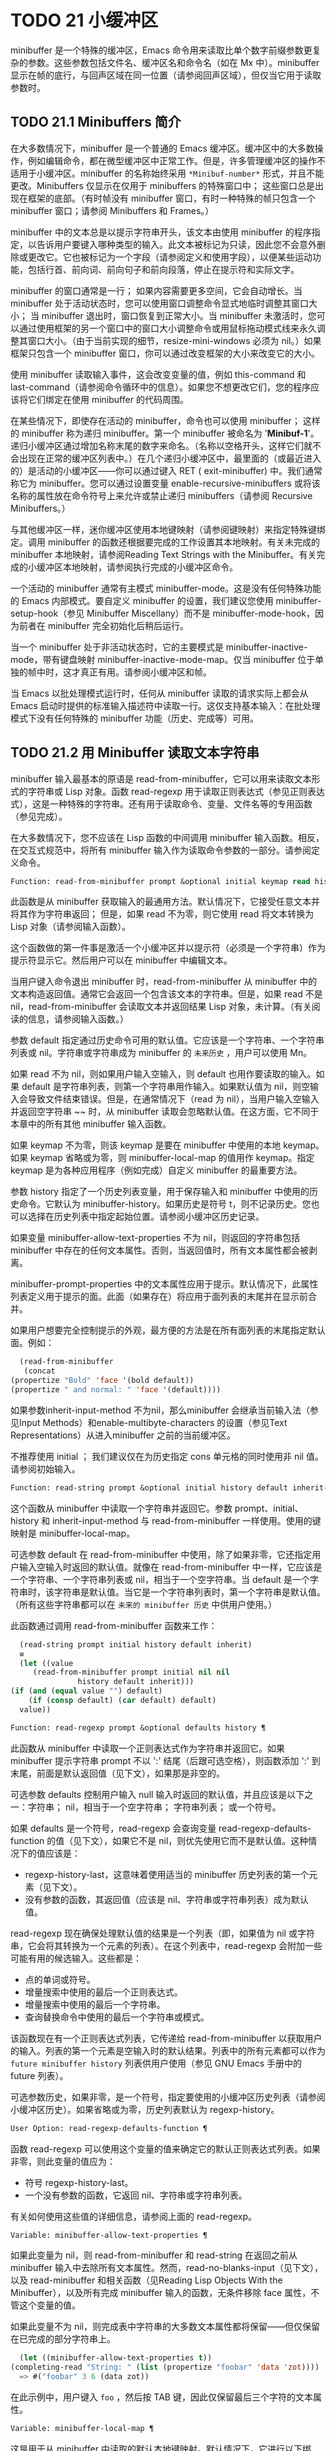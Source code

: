 * TODO 21 小缓冲区

minibuffer 是一个特殊的缓冲区，Emacs 命令用来读取比单个数字前缀参数更复杂的参数。这些参数包括文件名、缓冲区名和命令名（如在 Mx 中）。minibuffer 显示在帧的底行，与回声区域在同一位置（请参阅回声区域），但仅当它用于读取参数时。

** TODO 21.1 Minibuffers 简介

在大多数情况下，minibuffer 是一个普通的 Emacs 缓冲区。缓冲区中的大多数操作，例如编辑命令，都在微型缓冲区中正常工作。但是，许多管理缓冲区的操作不适用于小缓冲区。minibuffer 的名称始终采用 ~*Minibuf-number*~ 形式，并且不能更改。Minibuffers 仅显示在仅用于 minibuffers 的特殊窗口中；  这些窗口总是出现在框架的底部。（有时帧没有 minibuffer 窗口，有时一种特殊的帧只包含一个 minibuffer 窗口；请参阅 Minibuffers 和 Frames。）

minibuffer 中的文本总是以提示字符串开头，该文本由使用 minibuffer 的程序指定，以告诉用户要键入哪种类型的输入。此文本被标记为只读，因此您不会意外删除或更改它。它也被标记为一个字段（请参阅定义和使用字段），以便某些运动功能，包括行首、前向词、前向句子和前向段落，停止在提示符和实际文字。

minibuffer 的窗口通常是一行；  如果内容需要更多空间，它会自动增长。当 minibuffer 处于活动状态时，您可以使用窗口调整命令显式地临时调整其窗口大小；  当 minibuffer 退出时，窗口恢复到正常大小。当 minibuffer 未激活时，您可以通过使用框架的另一个窗口中的窗口大小调整命令或用鼠标拖动模式线来永久调整其窗口大小。（由于当前实现的细节，resize-mini-windows 必须为 nil。）如果框架只包含一个 minibuffer 窗口，你可以通过改变框架的大小来改变它的大小。

使用 minibuffer 读取输入事件，这会改变变量的值，例如 this-command 和 last-command（请参阅命令循环中的信息）。如果您不想更改它们，您的程序应该将它们绑定在使用 minibuffer 的代码周围。

在某些情况下，即使存在活动的 minibuffer，命令也可以使用 minibuffer；  这样的 minibuffer 称为递归 minibuffer。第一个 minibuffer 被命名为 '*Minibuf-1*'。递归小缓冲区通过增加名称末尾的数字来命名。（名称以空格开头，这样它们就不会出现在正常的缓冲区列表中。）在几个递归小缓冲区中，最里面的（或最近进入的）是活动的小缓冲区——你可以通过键入 RET ( exit-minibuffer) 中。我们通常称它为 minibuffer。您可以通过设置变量 enable-recursive-minibuffers 或将该名称的属性放在命令符号上来允许或禁止递归 minibuffers（请参阅 Recursive Minibuffers。）

与其他缓冲区一样，迷你缓冲区使用本地键映射（请参阅键映射）来指定特殊键绑定。调用 minibuffer 的函数还根据要完成的工作设置其本地映射。有关未完成的 minibuffer 本地映射，请参阅Reading Text Strings with the Minibuffer。有关完成的小缓冲区本地映射，请参阅执行完成的小缓冲区命令。

一个活动的 minibuffer 通常有主模式 minibuffer-mode。这是没有任何特殊功能的 Emacs 内部模式。要自定义 minibuffer 的设置，我们建议您使用 minibuffer-setup-hook（参见 Minibuffer Miscellany）而不是 minibuffer-mode-hook，因为前者在 minibuffer 完全初始化后稍后运行。

当一个 minibuffer 处于非活动状态时，它的主要模式是 minibuffer-inactive-mode，带有键盘映射 minibuffer-inactive-mode-map。仅当 minibuffer 位于单独的帧中时，这才真正有用。请参阅小缓冲区和帧。

当 Emacs 以批处理模式运行时，任何从 minibuffer 读取的请求实际上都会从 Emacs 启动时提供的标准输入描述符中读取一行。这仅支持基本输入：在批处理模式下没有任何特殊的 minibuffer 功能（历史、完成等）可用。

** TODO 21.2 用 Minibuffer 读取文本字符串

minibuffer 输入最基本的原语是 read-from-minibuffer，它可以用来读取文本形式的字符串或 Lisp 对象。函数 read-regexp 用于读取正则表达式（参见正则表达式），这是一种特殊的字符串。还有用于读取命令、变量、文件名等的专用函数（参见完成）。

在大多数情况下，您不应该在 Lisp 函数的中间调用 minibuffer 输入函数。相反，在交互式规范中，将所有 minibuffer 输入作为读取命令参数的一部分。请参阅定义命令。

#+begin_src emacs-lisp
  Function: read-from-minibuffer prompt &optional initial keymap read history default inherit-input-method ¶
#+end_src

    此函数是从 minibuffer 获取输入的最通用方法。默认情况下，它接受任意文本并将其作为字符串返回；  但是，如果 read 不为零，则它使用 read 将文本转换为 Lisp 对象（请参阅输入函数）。

    这个函数做的第一件事是激活一个小缓冲区并以提示符（必须是一个字符串）作为提示符显示它。然后用户可以在 minibuffer 中编辑文本。

    当用户键入命令退出 minibuffer 时，read-from-minibuffer 从 minibuffer 中的文本构造返回值。通常它会返回一个包含该文本的字符串。但是，如果 read 不是 nil，read-from-minibuffer 会读取文本并返回结果 Lisp 对象，未计算。（有关阅读的信息，请参阅输入函数。）

    参数 default 指定通过历史命令可用的默认值。它应该是一个字符串、一个字符串列表或 nil。字符串或字符串成为 minibuffer 的 ~未来历史~ ，用户可以使用 Mn。

    如果 read 不为 nil，则如果用户输入空输入，则 default 也用作要读取的输入。如果 default 是字符串列表，则第一个字符串用作输入。如果默认值为 nil，则空输入会导致文件结束错误。但是，在通常情况下（read 为 nil），当用户输入空输入并返回空字符串 ~~ 时，从 minibuffer 读取会忽略默认值。在这方面，它不同于本章中的所有其他 minibuffer 输入函数。

    如果 keymap 不为零，则该 keymap 是要在 minibuffer 中使用的本地 keymap。如果 keymap 省略或为零，则 minibuffer-local-map 的值用作 keymap。指定 keymap 是为各种应用程序（例如完成）自定义 minibuffer 的最重要方法。

    参数 history 指定了一个历史列表变量，用于保存输入和 minibuffer 中使用的历史命令。它默认为 minibuffer-history。如果历史是符号 t，则不记录历史。您也可以选择在历史列表中指定起始位置。请参阅小缓冲区历史记录。

    如果变量 minibuffer-allow-text-properties 不为 nil，则返回的字符串包括 minibuffer 中存在的任何文本属性。否则，当返回值时，所有文本属性都会被剥离。

    minibuffer-prompt-properties 中的文本属性应用于提示。默认情况下，此属性列表定义用于提示的面。此面（如果存在）将应用于面列表的末尾并在显示前合并。

    如果用户想要完全控制提示的外观，最方便的方法是在所有面列表的末尾指定默认面。例如：

    #+begin_src emacs-lisp
      (read-from-minibuffer
       (concat
	(propertize "Bold" 'face '(bold default))
	(propertize " and normal: " 'face '(default))))
    #+end_src

    如果参数inherit-input-method 不为nil，那么minibuffer 会继承当前输入法（参见Input Methods）和enable-multibyte-characters 的设置（参见Text Representations）从进入minibuffer 之前的当前缓冲区。

    不推荐使用 initial ；  我们建议仅在为历史指定 cons 单元格的同时使用非 nil 值。请参阅初始输入。

#+begin_src emacs-lisp
  Function: read-string prompt &optional initial history default inherit-input-method ¶
#+end_src

    这个函数从 minibuffer 中读取一个字符串并返回它。参数 prompt、initial、history 和 inherit-input-method 与 read-from-minibuffer 一样使用。使用的键映射是 minibuffer-local-map。

    可选参数 default 在 read-from-minibuffer 中使用，除了如果非零，它还指定用户输入空输入时返回的默认值。就像在 read-from-minibuffer 中一样，它应该是一个字符串、一个字符串列表或 nil，相当于一个空字符串。当 default 是一个字符串时，该字符串是默认值。当它是一个字符串列表时，第一个字符串是默认值。（所有这些字符串都可以在 ~未来的 minibuffer 历史~ 中供用户使用。）

    此函数通过调用 read-from-minibuffer 函数来工作：
    #+begin_src emacs-lisp
      (read-string prompt initial history default inherit)
      ≡
      (let ((value
	     (read-from-minibuffer prompt initial nil nil
				   history default inherit)))
	(if (and (equal value "") default)
	    (if (consp default) (car default) default)
	  value))
    #+end_src

#+begin_src emacs-lisp
  Function: read-regexp prompt &optional defaults history ¶
#+end_src

    此函数从 minibuffer 中读取一个正则表达式作为字符串并返回它。如果 minibuffer 提示字符串 prompt 不以 ':' 结尾（后跟可选空格），则函数添加 ':' 到末尾，前面是默认返回值（见下文），如果那是非空的。

    可选参数 defaults 控制用户输入 null 输入时返回的默认值，并且应该是以下之一：字符串；  nil，相当于一个空字符串；  字符串列表；  或一个符号。

    如果 defaults 是一个符号，read-regexp 会查询变量 read-regexp-defaults-function 的值（见下文），如果它不是 nil，则优先使用它而不是默认值。这种情况下的值应该是：

	 - regexp-history-last，这意味着使用适当的 minibuffer 历史列表的第一个元素（见下文）。
	 - 没有参数的函数，其返回值（应该是 nil、字符串或字符串列表）成为默认值。

    read-regexp 现在确保处理默认值的结果是一个列表（即，如果值为 nil 或字符串，它会将其转换为一个元素的列表）。在这个列表中，read-regexp 会附加一些可能有用的候选输入。这些都是：

	 - 点的单词或符号。
	 - 增量搜索中使用的最后一个正则表达式。
	 - 增量搜索中使用的最后一个字符串。
	 - 查询替换命令中使用的最后一个字符串或模式。

    该函数现在有一个正则表达式列表，它传递给 read-from-minibuffer 以获取用户的输入。列表的第一个元素是空输入时的默认结果。列表中的所有元素都可以作为 ~future minibuffer history~ 列表供用户使用（参见 GNU Emacs 手册中的 future 列表）。

    可选参数历史，如果非零，是一个符号，指定要使用的小缓冲区历史列表（请参阅小缓冲区历史）。如果省略或为零，历史列表默认为 regexp-history。

#+begin_src emacs-lisp
  User Option: read-regexp-defaults-function ¶
#+end_src

    函数 read-regexp 可以使用这个变量的值来确定它的默认正则表达式列表。如果非零，则此变量的值应为：

	 - 符号 regexp-history-last。
	 - 一个没有参数的函数，它返回 nil、字符串或字符串列表。

    有关如何使用这些值的详细信息，请参阅上面的 read-regexp。

#+begin_src emacs-lisp
  Variable: minibuffer-allow-text-properties ¶
#+end_src

    如果此变量为 nil，则 read-from-minibuffer 和 read-string 在返回之前从 minibuffer 输入中去除所有文本属性。然而，read-no-blanks-input（见下文），以及 read-minibuffer 和相关函数（见Reading Lisp Objects With the Minibuffer），以及所有完成 minibuffer 输入的函数，无条件移除 face 属性，不管这个变量的值。

    如果此变量不为 nil，则完成表中字符串的大多数文本属性都将保留——但仅保留在已完成的部分字符串上。
    #+begin_src emacs-lisp
      (let ((minibuffer-allow-text-properties t))
	(completing-read "String: " (list (propertize "foobar" 'data 'zot))))
      => #("foobar" 3 6 (data zot))
    #+end_src


    在此示例中，用户键入 ~foo~ ，然后按 TAB 键，因此仅保留最后三个字符的文本属性。

#+begin_src emacs-lisp
  Variable: minibuffer-local-map ¶
#+end_src

    这是用于从 minibuffer 中读取的默认本地键映射。默认情况下，它进行以下绑定：

    Cj

	 退出小缓冲区
    RET

	 退出小缓冲区
    M-<

	 minibuffer-beginning-of-buffer
    CG

	 中止递归编辑
    锰
    向下

	 下一个历史元素
    国会议员
    向上

	 以前的历史元素
    小姐

	 下一个匹配历史元素
    先生

	 先前匹配的历史元素

#+begin_src emacs-lisp
  Function: read-no-blanks-input prompt &optional initial inherit-input-method ¶
#+end_src

    此函数从 minibuffer 中读取字符串，但不允许空白字符作为输入的一部分：相反，这些字符会终止输入。参数prompt、initial 和inherit-input-method 用于read-from-minibuffer。

    这是 read-from-minibuffer 函数的简化接口，并将 minibuffer-local-ns-map 键映射的值作为该函数的键映射参数传递。由于 keymap minibuffer-local-ns-map 不会重新绑定 Cq，因此可以通过引用将空格放入字符串中。

    无论 minibuffer-allow-text-properties 的值如何，此函数都会丢弃文本属性。

    #+begin_src emacs-lisp
      (read-no-blanks-input prompt initial)
      ≡
      (let (minibuffer-allow-text-properties)
	(read-from-minibuffer prompt initial minibuffer-local-ns-map))
    #+end_src

#+begin_src emacs-lisp
  Variable: minibuffer-local-ns-map ¶
#+end_src

    这个内置变量是在函数 read-no-blanks-input 中用作 minibuffer 本地键映射的键映射。默认情况下，除了 minibuffer-local-map 之外，它还会进行以下绑定：

#+begin_src emacs-lisp
  SPC ¶
#+end_src

	 退出小缓冲区
#+begin_src emacs-lisp
  TAB ¶
#+end_src

	 退出小缓冲区
#+begin_src emacs-lisp
  ? ¶
#+end_src

	 自插入退出

#+begin_src emacs-lisp
  Function: format-prompt prompt default &rest format-args ¶
#+end_src

    根据 minibuffer-default-prompt-format 变量使用默认值 default 格式化提示。

    minibuffer-default-prompt-format 是一个格式字符串（默认为 '" (default %s)"' ，它表示提示中的 ~默认~ 位如 '"Local filename (default somefile): "' 将如何被格式化。

    为了允许用户自定义其显示方式，提示用户输入值（并具有默认值）的代码应类似于以下代码片段：

    #+begin_src emacs-lisp
      (read-file-name
       (format-prompt "Local filename" file)
       nil file)
    #+end_src

    如果 format-args 为 nil，则将 prompt 用作文字字符串。如果 format-args 不为零，则将 prompt 用作格式控制字符串，并将 prompt 和 format-args 传递给 format（请参阅格式化字符串）。

    minibuffer-default-prompt-format 可以是 '""'，在这种情况下不显示默认值。

    如果 default 为 nil，则没有默认值，因此结果值中不包含 ~默认值~ 字符串。如果 default 是非 nil 列表，则在提示中使用列表的第一个元素。

#+begin_src emacs-lisp
  Variable: read-minibuffer-restore-windows ¶
#+end_src

    如果此选项为非 nil（默认值），则从 minibuffer 获取输入将在退出时恢复输入 minibuffer 的帧的窗口配置，如果不同，则恢复拥有 minibuffer 窗口的帧。这意味着，例如，如果用户在同一帧上从 minibuffer 获取输入时拆分窗口，则在退出 minibuffer 时该拆分将被撤消。

    如果此选项为零，则不进行此类恢复。因此，上面提到的窗口拆分将在退出 minibuffer 后持续存在。

** TODO 21.3 用 Minibuffer 读取 Lisp 对象

本节介绍使用 minibuffer 读取 Lisp 对象的函数。

#+begin_src emacs-lisp
  Function: read-minibuffer prompt &optional initial ¶
#+end_src

    这个函数使用 minibuffer 读取一个 Lisp 对象，并返回它而不评估它。参数 prompt 和 initial 与 read-from-minibuffer 一样使用。

    这是 read-from-minibuffer 函数的简化接口：

    #+begin_src emacs-lisp
(read-minibuffer prompt initial)
≡
(let (minibuffer-allow-text-properties)
  (read-from-minibuffer prompt initial nil t))
    #+end_src

    这是一个示例，其中我们提供字符串 ~(testing)~ 作为初始输入：
    #+begin_src emacs-lisp


      (read-minibuffer
       "Enter an expression: " (format "%s" '(testing)))

      ;; Here is how the minibuffer is displayed:


      ---------- Buffer: Minibuffer ----------
      Enter an expression: (testing)∗
      ---------- Buffer: Minibuffer ----------
    #+end_src


    用户可以立即键入 RET 以使用初始输入作为默认值，或者可以编辑输入。

#+begin_src emacs-lisp
  Function: eval-minibuffer prompt &optional initial ¶
#+end_src

    这个函数使用 minibuffer 读取一个 Lisp 表达式，计算它，然后返回结果。参数 prompt 和 initial 与 read-from-minibuffer 一样使用。

    这个函数只计算调用 read-minibuffer 的结果：
    #+begin_src emacs-lisp
      (eval-minibuffer prompt initial)
      ≡
      (eval (read-minibuffer prompt initial))
    #+end_src

#+begin_src emacs-lisp
  Function: edit-and-eval-command prompt form ¶
#+end_src

    这个函数读取 minibuffer 中的 Lisp 表达式，计算它，然后返回结果。该命令和 eval-minibuffer 的区别在于，这里的初始形式不是可选的，它被视为要转换为打印表示的 Lisp 对象，而不是文本字符串。它使用 prin1 打印，因此如果是字符串，则双引号字符 ('"') 会出现在初始文本中。请参阅输出函数。

    在以下示例中，我们为用户提供了一个初始文本已经是有效形式的表达式：
    #+begin_src emacs-lisp
      (edit-and-eval-command "Please edit: " '(forward-word 1))

      ;; After evaluation of the preceding expression,
      ;;   the following appears in the minibuffer:


      ---------- Buffer: Minibuffer ----------
      Please edit: (forward-word 1)∗
      ---------- Buffer: Minibuffer ----------
    #+end_src
    立即键入 RET 将退出 minibuffer 并评估表达式，从而向前移动一个单词。

** TODO 21.4 小缓冲区历史

minibuffer 历史列表记录以前的 minibuffer 输入，以便用户可以方便地重用它们。它是一个变量，其值是字符串列表（以前的输入），最近的在前。

有许多单独的 minibuffer 历史列表，用于不同类型的输入。为每次使用 minibuffer 指定正确的历史列表是 Lisp 程序员的工作。

您可以使用可选的 history 参数指定一个 minibuffer 历史列表来读取 minibuffer 或完成读取。以下是它的可能值：

#+begin_src emacs-lisp
  variable
#+end_src

    使用变量（符号）作为历史列表。
#+begin_src emacs-lisp
  (variable . startpos)
#+end_src

    使用变量（符号）作为历史列表，并假设初始历史位置为 startpos（非负整数）。

    为 startpos 指定 0 等同于仅指定符号变量。previous-history-element 将显示 minibuffer 中历史列表的最新元素。如果你指定一个正的 startpos，minibuffer 历史函数的行为就好像 (elt variable (1- startpos)) 是当前显示在 minibuffer 中的历史元素。

    为了保持一致性，您还应该使用 minibuffer 输入函数的初始参数将历史元素指定为初始 minibuffer 内容（请参阅初始输入）。

如果您不指定历史，则使用默认历史列表 minibuffer-history。有关其他标准历史列表，请参见下文。您还可以创建自己的历史列表变量；  只需在第一次使用之前将其初始化为零。如果变量是本地缓冲区，那么每个缓冲区都有自己的输入历史列表。

read-from-minibuffer 和 complete-read 都会自动将新元素添加到历史列表中，并提供命令以允许用户重用列表中的项目。程序使用历史列表唯一需要做的就是初始化它，并在需要时将其名称传递给输入函数。但是当 minibuffer 输入函数不使用它时，手动修改列表是安全的。

如果列表太长，将新元素添加到历史列表的 Emacs 函数也可以删除旧元素。变量 history-length 指定大多数历史列表的最大长度。要为特定历史列表指定不同的最大长度，请将长度放在历史列表符号的 history-length 属性中。变量 history-delete-duplicates 指定是否删除历史记录中的重复项。

#+begin_src emacs-lisp
  Function: add-to-history history-var newelt &optional maxelt keep-all ¶
#+end_src

    该函数将一个新元素 newelt（如果它不是空字符串）添加到存储在变量 history-var 中的历史列表中，并返回更新后的历史列表。它将列表长度限制为 maxelt（如果非零）或历史长度（如下所述）的值。maxelt 的可能值与 history-length 的值具有相同的含义。history-var 不能引用词法变量。

    通常，如果 history-delete-duplicates 不为零，则 add-to-history 会从历史列表中删除重复的成员。但是，如果 keep-all 不为零，则表示不删除重复项，并且即使 newelt 为空，也要将其添加到列表中。

#+begin_src emacs-lisp
  Variable: history-add-new-input ¶
#+end_src

    如果此变量的值为 nil，则从 minibuffer 读取的标准函数不会将新元素添加到历史列表中。这让 Lisp 程序可以使用 add-to-history 显式地管理输入历史。默认值为 t。

#+begin_src emacs-lisp
  User Option: history-length ¶
#+end_src

    此变量的值指定所有未指定其最大长度的历史列表的最大长度。如果值为 t，则表示没有最大值（不要删除旧元素）。如果历史列表变量的交易品种具有非零历史长度属性，它将覆盖该特定历史列表的变量。

#+begin_src emacs-lisp
  User Option: history-delete-duplicates ¶
#+end_src

    如果这个变量的值为 t，这意味着当添加一个新的历史元素时，所有以前的相同元素都被删除。

以下是一些标准的 minibuffer 历史列表变量：

#+begin_src emacs-lisp
  Variable: minibuffer-history ¶
#+end_src

    minibuffer 历史输入的默认历史列表。

#+begin_src emacs-lisp
  Variable: query-replace-history ¶
#+end_src

    查询替换参数的历史列表（以及其他命令的类似参数）。

#+begin_src emacs-lisp
  Variable: file-name-history ¶
#+end_src

    文件名参数的历史列表。

#+begin_src emacs-lisp
  Variable: buffer-name-history ¶
#+end_src

    缓冲区名称参数的历史列表。

#+begin_src emacs-lisp
  Variable: regexp-history ¶
#+end_src

    正则表达式参数的历史列表。

#+begin_src emacs-lisp
  Variable: extended-command-history ¶
#+end_src

    作为扩展命令名称的参数的历史列表。

#+begin_src emacs-lisp
  Variable: shell-command-history ¶
#+end_src

    作为 shell 命令的参数的历史列表。

#+begin_src emacs-lisp
  Variable: read-expression-history ¶
#+end_src

    作为要评估的 Lisp 表达式的参数的历史列表。

#+begin_src emacs-lisp
  Variable: face-name-history ¶
#+end_src

    作为面孔的参数的历史列表。

#+begin_src emacs-lisp
  Variable: custom-variable-history ¶
#+end_src

    由 read-variable 读取的变量名参数的历史列表。

#+begin_src emacs-lisp
  Variable: read-number-history ¶
#+end_src

    由 read-number 读取的数字的历史列表。

#+begin_src emacs-lisp
  Variable: goto-line-history ¶
#+end_src

    goto-line 参数的历史列表。通过自定义用户选项 goto-line-history-local，可以使该变量在每个缓冲区中成为本地变量。

** TODO 21.5 初始输入

用于 minibuffer 输入的几个函数有一个称为 initial 的参数。这是一个主要被弃用的功能，用于指定 minibuffer 应该以某些文本开始，而不是像往常一样为空。

如果 initial 是一个字符串，当用户开始编辑文本时，minibuffer 开始包含字符串的文本，点在末尾。如果用户简单地键入 RET 以退出 minibuffer，它将使用初始输入字符串来确定要返回的值。

我们不鼓励对初始值使用非零值，因为初始输入是一个侵入式接口。历史列表和默认值提供了一种更方便的方法来为用户提供有用的默认输入。

只有一种情况您应该为初始参数指定一个字符串。这是当您为历史参数指定一个 cons 单元格时。请参阅小缓冲区历史记录。

initial 也可以是形式的 cons 单元格（字符串 . 位置）。这意味着在 minibuffer 中插入字符串，但将点放在字符串文本中的位置。

作为一个历史偶然，不同职能部门的立场不一致。在完成读取中，位置的值被解释为原点零；  也就是说，值 0 表示字符串的开头，1 表示在第一个字符之后，等等。在 read-minibuffer 和其他支持此参数的非完成 minibuffer 输入函数中，1 表示字符串的开头， 2 表示在第一个字符之后，依此类推。

不推荐使用 cons 单元格作为初始参数的值。

** TODO 21.6 完成

补全是一项功能，它从名称的缩写开始填充名称的其余部分。完成通过将用户的输入与有效名称列表进行比较，并确定有多少名称是由用户键入的内容唯一确定的。例如，当你输入 Cx b (switch-to-buffer)，然后输入你想切换到的缓冲区名称的前几个字母，然后输入 TAB (minibuffer-complete)，Emacs 将名称扩展为尽其所能。

标准 Emacs 命令提供符号、文件、缓冲区和进程名称的补全；  使用本节中的函数，您可以实现其他类型名称的补全。

try-completion 函数是完成的基本原语：它返回给定初始字符串的最长确定完成，以及要匹配的给定字符串集。

完成读取功能为完成提供了更高级别的接口。对完成读取的调用指定如何确定有效名称列表。然后该函数使用本地键映射激活迷你缓冲区，该映射将一些键绑定到对完成有用的命令。其他函数提供了方便的简单接口，用于通过完成读取某些类型的名称。


*** TODO 21.6.1 基本完成函数

以下完成函数本身与 minibuffers 无关。我们在这里对其进行描述是为了使它们接近使用 minibuffer 的更高级别的完成功能。

#+begin_src emacs-lisp
  Function: try-completion string collection &optional predicate ¶
#+end_src

    此函数返回集合中所有可能的字符串完成的最长公共子字符串。

    集合称为完成表。它的值必须是字符串列表或 cons 单元格、obarray、哈希表或完成函数。

    try-completion 将 string 与完成表指定的每个允许完成进行比较。如果没有允许的完成匹配，则返回 nil。如果只有一个匹配完成，并且匹配是精确的，则返回 t。否则，它返回所有可能匹配完成共有的最长初始序列。

    如果 collection 是一个列表，则允许的补全由列表的元素指定，每个元素都应该是一个字符串，或者一个其 CAR 是字符串或符号的 cons 单元格（使用符号将符号转换为字符串-姓名）。如果列表包含任何其他类型的元素，则这些元素将被忽略。

    如果collection 是一个obarray（参见Creating and Interning Symbols），obarray 中所有符号的名称形成了一组允许的补全。

    如果集合是一个哈希表，那么作为字符串或符号的键是可能的补全。其他键被忽略。

    您还可以将函数用作集合。然后该函数单独负责执行完成；  尝试完成返回此函数返回的任何内容。该函数使用三个参数调用：字符串、谓词和 nil（第三个参数是为了使同一个函数可以在所有完成中使用，并在任何一种情况下都执行适当的操作）。请参阅程序完成。

    如果参数谓词非零，那么它必须是一个参数的函数，除非集合是一个哈希表，在这种情况下它应该是两个参数的函数。它用于测试每个可能的匹配，并且仅当谓词返回非零时才接受匹配。为 predicate 提供的参数是来自 alist 的字符串或 cons 单元格（其 CAR 是字符串），或者来自 obarray 的符号（不是符号名称）。如果 collection 是一个哈希表，则使用两个参数调用谓词，即字符串键和关联值。

    此外，为了被接受，补全还必须匹配completion-regexp-list 中的所有正则表达式。（除非 collection 是一个函数，在这种情况下，该函数必须自己处理 completion-regexp-list。）

    在下面的第一个示例中，字符串 'foo' 与三个 alist CAR 匹配。所有的匹配都以字符 'fooba' 开头，所以这就是结果。在第二个例子中，只有一个可能的匹配，而且是精确的，所以返回值为 t。
    #+begin_src emacs-lisp
      (try-completion
       "foo"
       '(("foobar1" 1) ("barfoo" 2) ("foobaz" 3) ("foobar2" 4)))
	   ⇒ "fooba"


      (try-completion "foo" '(("barfoo" 2) ("foo" 3)))
	   ⇒ t
    #+end_src

    在以下示例中，许多符号以字符 ~forw~ 开头，并且所有符号都以单词 ~forward~ 开头。在大多数符号中，这后面都带有一个 ~-~ ，但不是全部，所以最多只能完成 ~前进~ 。

    #+begin_src emacs-lisp
      (try-completion "forw" obarray)
	   ⇒ "forward"
    #+end_src


    最后，在以下示例中，三个可能的匹配项中只有两个通过了谓词测试（字符串 'foobaz' 太短）。两者都以字符串 'foobar' 开头。
    #+begin_src emacs-lisp
      (defun test (s)
	(> (length (car s)) 6))
	   ⇒ test

      (try-completion
       "foo"
       '(("foobar1" 1) ("barfoo" 2) ("foobaz" 3) ("foobar2" 4))
       'test)
	   ⇒ "foobar"
    #+end_src

#+begin_src emacs-lisp
  Function: all-completions string collection &optional predicate ¶
#+end_src

    此函数返回字符串的所有可能完成的列表。此函数的参数与 try-completion 的参数相同，它使用 completion-regexp-list 的方式与 try-completion 相同。

    如果collection是一个函数，它会用三个参数调用：字符串、谓词和t；  然后所有完成返回函数返回的任何内容。请参阅程序完成。

    这是一个示例，使用示例中显示的函数 test 进行尝试完成：
    #+begin_src emacs-lisp
      (defun test (s)
	(> (length (car s)) 6))
	   ⇒ test


      (all-completions
       "foo"
       '(("foobar1" 1) ("barfoo" 2) ("foobaz" 3) ("foobar2" 4))
       'test)
	   ⇒ ("foobar1" "foobar2")
    #+end_src

#+begin_src emacs-lisp
  Function: test-completion string collection &optional predicate ¶
#+end_src

    如果 string 是由集合和谓词指定的有效完成替代项，则此函数返回非 nil。参数与 try-completion 中的参数相同。例如，如果集合是一个字符串列表，那么如果字符串出现在列表中并且满足谓词，则为真。

    此函数以与 try-completion 相同的方式使用 completion-regexp-list。

    如果谓词是非零并且如果集合包含多个彼此相等的字符串，由比较字符串根据完成忽略大小写确定，那么谓词应该接受全部或不接受。否则，测试完成的返回值本质上是不可预测的。

    如果 collection 是一个函数，则使用三个参数调用它，即字符串、谓词和 lambda 值；  无论它返回什么，测试完成都会依次返回。

#+begin_src emacs-lisp
  Function: completion-boundaries string collection predicate suffix ¶
#+end_src

    此函数返回集合将操作的字段的边界，假设字符串保存点之前的文本，后缀保存点之后的文本。

    通常完成对整个字符串进行操作，因此对于所有普通集合，这将始终返回 (0 . (length suffix))。但更复杂的完成，例如文件完成，一次完成一个字段。例如， ~/usr/sh~ 的完成将包括 ~/usr/share/~ 但不包括 ~/usr/share/doc~ ，即使 ~/usr/share/doc~ 存在。此外， ~/usr/sh~ 上的所有完成将不包括 ~/usr/share/~ ，而只包括 ~share/~ 。因此，如果字符串是 ~/usr/sh~ 且后缀是 ~e/doc~ ，完成边界将返回 (5 . 1)，这告诉我们该集合将仅返回与 ~/usr/~ 之后的区域相关的完成信息" 和 "/doc" 之前。尝试完成不受非平凡边界的影响；  例如， ~/usr/sh~ 上的尝试完成可能仍会返回 ~/usr/share/~ ，而不是 ~share/~ 。

如果您将完成列表存储在变量中，您应该通过给它一个非零风险局部变量属性来将该变量标记为有风险的。请参阅文件局部变量。

#+begin_src emacs-lisp
  Variable: completion-ignore-case ¶
#+end_src

    如果此变量的值不为 nil，则认为 case 在完成中不重要。在 read-file-name 中，此变量被 read-file-name-completion-ignore-case 覆盖（请参阅读取文件名）；  在 read-buffer 中，它被 read-buffer-completion-ignore-case 覆盖（请参阅高级完成函数）。

#+begin_src emacs-lisp
  Variable: completion-regexp-list ¶
#+end_src

    这是一个正则表达式列表。补全函数仅在匹配此列表中的所有正则表达式时才考虑可接受的补全，并且 case-fold-search（请参阅搜索和案例）绑定到 completion-ignore-case 的值。

#+begin_src emacs-lisp
  Macro: lazy-completion-table var fun ¶
#+end_src

    此宏提供了一种将变量 var 初始化为以惰性方式完成的集合的方法，在第一次需要它们之前不计算其实际内容。您可以使用此宏生成一个值，并将其存储在 var 中。正确值的实际计算是在您第一次使用 var 完成时完成的。这是通过不带参数调用 fun 来完成的。fun 返回的值成为 var 的永久值。

    这是一个例子：
    #+begin_src emacs-lisp
      (defvar foo (lazy-completion-table foo make-my-alist))
    #+end_src
有几个函数采用现有的完成表并返回修改后的版本。完成表大小写折叠返回一个不区分大小写的表。completion-table-in-turn 和 completion-table-merge 以不同的方式组合多个输入表。完成表颠覆改变表以使用不同的初始前缀。completion-table-with-quoting 返回一个适合对引用文本进行操作的表。completion-table-with-predicate 过滤带有谓词函数的表。completion-table-with-terminator 添加一个终止字符串。

*** TODO 21.6.2 完成和小缓冲区

本节描述了从 minibuffer 中读取并完成的基本接口。

#+begin_src emacs-lisp
  Function: completing-read prompt collection &optional predicate require-match initial history default inherit-input-method ¶
#+end_src

    此函数读取 minibuffer 中的字符串，通过提供完成来帮助用户。它使用提示符激活 minibuffer，提示符必须是一个字符串。

    实际完成是通过将完成表集合和完成谓词谓词传递给函数 try-completion 来完成的（请参阅基本完成函数）。这发生在用于完成的本地键盘映射中绑定的某些命令中。其中一些命令也称为测试完成。因此，如果谓词非零，它应该与集合和完成忽略情况兼容。请参阅测试完成的定义。

    有关收集是函数时的详细要求，请参阅程序化完成。

    可选参数 require-match 的值决定了用户如何退出 minibuffer：

	 如果为 nil，则无论 minibuffer 中的输入如何，通常的 minibuffer exit 命令都会起作用。
	 如果 t，通常的 minibuffer 退出命令将不会退出，除非输入完成到集合元素。
	 如果确认，用户可以使用任何输入退出，但如果输入不是集合元素，则要求确认。
	 如果confirm-after-completion，用户可以使用任何输入退出，但如果前面的命令是完成命令（即minibuffer-confirm-exit-commands中的命令之一）并且结果输入不是，则要求确认收藏的一个元素。请参阅完成完成的 Minibuffer 命令。
	 require-match 的任何其他值的行为都类似于 t，除了 exit 命令在执行完成时不会退出。

    但是，无论 require-match 的值如何，始终允许空输入；  在这种情况下，如果它是一个列表，则完成读取返回默认的第一个元素；  ""，如果默认为 nil；  或默认。用户也可以通过历史命令使用默认的一个或多个字符串。

    如果 require-match 为 nil，则函数 completed-read 使用 minibuffer-local-completion-map 作为键映射，如果 require-match 为非 nil，则使用 minibuffer-local-must-match-map。请参阅完成完成的 Minibuffer 命令。

    参数 history 指定用于保存输入和 minibuffer 历史命令的历史列表变量。它默认为 minibuffer-history。如果历史是符号 t，则不记录历史。请参阅小缓冲区历史记录。

    参数 initial 大多已被弃用；  我们建议仅在为历史指定 cons 单元格的同时使用非 nil 值。请参阅初始输入。对于默认输入，请改用默认值。

    如果参数inherit-input-method 不为nil，那么minibuffer 会继承当前输入法（参见Input Methods）和enable-multibyte-characters 的设置（参见Text Representations）从进入minibuffer 之前的当前缓冲区。

    如果变量completion-ignore-case 不为nil，则在将输入与可能的匹配项进行比较时，完成会忽略大小写。请参阅基本完成功能。在这种操作模式下，谓词也必须忽略大小写，否则你会得到令人惊讶的结果。

    以下是使用完成读取的示例：

    #+begin_src emacs-lisp


      (completing-read
       "Complete a foo: "
       '(("foobar1" 1) ("barfoo" 2) ("foobaz" 3) ("foobar2" 4))
       nil t "fo")


      ;; After evaluation of the preceding expression,
      ;;   the following appears in the minibuffer:

      ---------- Buffer: Minibuffer ----------
      Complete a foo: fo∗
      ---------- Buffer: Minibuffer ----------
    #+end_src

    如果用户随后键入 DEL DEL b RET，则完成读取返回 barfoo。

    完成读取函数绑定变量以将信息传递给实际完成的命令。它们在下一节中描述。

#+begin_src emacs-lisp
  Variable: completing-read-function ¶
#+end_src

    这个变量的值必须是一个函数，通过完成读取调用它来实际完成它的工作。它应该接受与完成读取相同的参数。这可以绑定到不同的函数以完全覆盖完成读取的正常行为。

*** TODO 21.6.3 完成完成的 Minibuffer 命令

本节描述了在 minibuffer 中用于完成的键盘映射、命令和用户选项。

#+begin_src emacs-lisp
  Variable: minibuffer-completion-table ¶
#+end_src

    此变量的值是用于在 minibuffer 中完成的完成表（参见基本完成函数）。这是包含完成读取传递给尝试完成的缓冲区局部变量。它由 minibuffer 完成命令使用，例如 minibuffer-complete。

#+begin_src emacs-lisp
  Variable: minibuffer-completion-predicate ¶
#+end_src

    该变量的值是完成读取传递给尝试完成的谓词。该变量也被其他 minibuffer 完成函数使用。

#+begin_src emacs-lisp
  Variable: minibuffer-completion-confirm ¶
#+end_src

    这个变量决定了 Emacs 在退出 minibuffer 之前是否要求确认；  complete-read 设置此变量，函数 minibuffer-complete-and-exit 在退出前检查该值。如果值为 nil，则不需要确认。如果值为confirm，用户可能会退出一个不是有效的完成替代的输入，但Emacs 要求确认。如果值为confirm-after-completion，则用户可能会以不是有效的完成替代的输入退出，但如果用户在minibuffer-confirm-exit-中的任何完成命令之后立即提交输入，Emacs 会要求确认命令。

#+begin_src emacs-lisp
  Variable: minibuffer-confirm-exit-commands ¶
#+end_src

    如果完成读取的要求匹配参数是完成后确认，则此变量包含导致 Emacs 在退出迷你缓冲区之前要求确认的命令列表。如果用户在调用此列表中的任何命令后立即尝试退出 minibuffer，则请求确认。

#+begin_src emacs-lisp
  Command: minibuffer-complete-word ¶
#+end_src

    这个函数最多用一个单词来完成 minibuffer 的内容。即使 minibuffer 内容只有一个补全， minibuffer-complete-word 也不会在第一个不是单词组成的字符之外添加任何字符。请参阅语法表。

#+begin_src emacs-lisp
  Command: minibuffer-complete ¶
#+end_src

    这个函数尽可能地完成了 minibuffer 的内容。

#+begin_src emacs-lisp
  Command: minibuffer-complete-and-exit ¶
#+end_src

    这个函数完成了 minibuffer 的内容，如果不需要确认，即如果 minibuffer-completion-confirm 为 nil，则退出。如果需要确认，则通过立即重复此命令来给出 - 该命令被编程为连续运行两次时无需确认即可工作。

#+begin_src emacs-lisp
  Command: minibuffer-completion-help ¶
#+end_src

    此函数创建当前 minibuffer 内容的可能完成列表。它通过使用变量 minibuffer-completion-table 的值作为集合参数和 minibuffer-completion-predicate 的值作为谓词参数来调用所有完成。完成列表在名为 *Completions* 的缓冲区中显示为文本。

#+begin_src emacs-lisp
  Function: display-completion-list completions ¶
#+end_src

    此函数在标准输出中显示流的完成，通常是缓冲区。（有关流的更多信息，请参阅阅读和打印 Lisp 对象。）参数完成通常是由所有完成返回的完成列表，但并非必须如此。每个元素可以是一个符号或一个字符串，其中任何一个都可以简单地打印出来。它也可以是两个字符串的列表，就像字符串被连接一样打印。两个字符串中的第一个是实际完成，第二个字符串用作注释。

    该函数由 minibuffer-completion-help 调用。使用它的一种常见方法是与 with-output-to-temp-buffer 一起使用，如下所示：
    #+begin_src emacs-lisp
      (with-output-to-temp-buffer "*Completions*"
	(display-completion-list
	  (all-completions (buffer-string) my-alist)))
    #+end_src

#+begin_src emacs-lisp
  User Option: completion-auto-help ¶
#+end_src

    如果此变量不为 nil，则完成命令会自动显示可能的完成列表，因为下一个字符不是唯一确定的，因此无法完成任何内容。

#+begin_src emacs-lisp
  Variable: minibuffer-local-completion-map ¶
#+end_src

    当不需要完全匹配其中一个完成时，完成读取使用此值作为本地键映射。默认情况下，此键映射进行以下绑定：

#+begin_src emacs-lisp
  ?
#+end_src

	 迷你缓冲区完成帮助
#+begin_src emacs-lisp
  SPC
#+end_src

	 minibuffer-complete-word
#+begin_src emacs-lisp
  TAB
#+end_src

	 小缓冲区完成

    并使用 minibuffer-local-map 作为其父键映射（参见 minibuffer-local-map 的定义）。

#+begin_src emacs-lisp
  Variable: minibuffer-local-must-match-map ¶
#+end_src

    当需要完全匹配其中一个完成时，完成读取使用此值作为本地键映射。因此，没有键绑定到 exit-minibuffer，即无条件退出 minibuffer 的命令。默认情况下，此键映射进行以下绑定：

#+begin_src emacs-lisp
  C-j
#+end_src

	 minibuffer-完成并退出
#+begin_src emacs-lisp
  RET
#+end_src

	 minibuffer-完成并退出

    并使用 minibuffer-local-completion-map 作为其父键映射。

#+begin_src emacs-lisp
  Variable: minibuffer-local-filename-completion-map ¶
#+end_src

    这是一个简单地解除绑定 SPC 的稀疏键映射；  因为文件名可以包含空格。函数 read-file-name 将此键映射与 minibuffer-local-completion-map 或 minibuffer-local-must-match-map 组合。

#+begin_src emacs-lisp
  Variable: minibuffer-beginning-of-buffer-movement ¶
#+end_src

    如果非零，如果 point 位于提示符末尾，则 M-< 命令将移动到提示符末尾。如果 point 在提示结束处或之前，则移动到缓冲区的开头。如果此变量为 nil，则该命令的行为类似于缓冲区的开头。

*** TODO 21.6.4 高级完成函数

本节描述用于读取某些类型名称的高级便利函数。

在大多数情况下，您不应该在 Lisp 函数的中间调用这些函数。如果可能，在交互式规范中，将所有 minibuffer 输入作为读取命令参数的一部分。请参阅定义命令。

#+begin_src emacs-lisp
  Function: read-buffer prompt &optional default require-match predicate ¶
#+end_src

    此函数读取缓冲区的名称并将其作为字符串返回。它以提示的方式提示。参数 default 是要使用的默认名称，如果用户以空的 minibuffer 退出时返回的值。如果非零，它应该是一个字符串、一个字符串列表或一个缓冲区。如果是列表，则默认值为该列表的第一个元素。它在提示中被提及，但没有作为初始输入插入到 minibuffer 中。

    参数提示应该是一个以冒号和空格结尾的字符串。如果 default 不是 nil，该函数将它插入到冒号之前的提示符中，以遵循从 minibuffer 中读取默认值的约定（请参阅 Emacs 编程技巧）。

    可选参数 require-match 与完成读取具有相同的含义。请参阅完成和 Minibuffer。

    可选参数谓词，如果非 nil，则指定一个函数来过滤应考虑的缓冲区：该函数将以每个潜在候选者作为其参数调用，并应返回 nil 拒绝候选者，非 nil 接受它.

    在以下示例中，用户输入 ~minibuffer.t~ ，然后键入 RET。参数 require-match 是 t，唯一以给定输入开头的缓冲区名称是 ~minibuffer.texi~ ，因此该名称就是值。
    #+begin_src emacs-lisp
      (read-buffer "Buffer name: " "foo" t)

      ;; After evaluation of the preceding expression,
      ;;   the following prompt appears,
      ;;   with an empty minibuffer:


      ---------- Buffer: Minibuffer ----------
      Buffer name (default foo): ∗
      ---------- Buffer: Minibuffer ----------


      ;; The user types minibuffer.t RET.
	   ⇒ "minibuffer.texi"
    #+end_src


#+begin_src emacs-lisp
  User Option: read-buffer-function ¶
#+end_src

    这个变量，如果非零，指定一个读取缓冲区名称的函数。read-buffer 调用此函数而不是执行其通常的工作，并将相同的参数传递给 read-buffer。

#+begin_src emacs-lisp
  User Option: read-buffer-completion-ignore-case ¶
#+end_src

    如果此变量为非零，则读取缓冲区在读取缓冲区名称时执行完成时会忽略大小写。

#+begin_src emacs-lisp
  Function: read-command prompt &optional default ¶
#+end_src

    此函数读取命令的名称并将其作为 Lisp 符号返回。参数提示在 read-from-minibuffer 中使用。回想一下，命令是 commandp 返回 t 的任何东西，命令名称是 commandp 返回 t 的符号。请参阅交互式呼叫。

    参数 default 指定用户输入空输入时返回的内容。它可以是符号、字符串或字符串列表。如果它是一个字符串，read-command 会在返回它之前对其进行实习。如果它是一个列表，则 read-command 会实习该列表的第一个元素。如果 default 为 nil，则表示没有指定默认值；  那么如果用户输入 null 输入，则返回值为 (intern "")，即名称为空字符串的符号，其打印表示为 ##（参见符号类型）。
    #+begin_src emacs-lisp


      (read-command "Command name? ")

      ;; After evaluation of the preceding expression,
      ;;   the following prompt appears with an empty minibuffer:


      ---------- Buffer: Minibuffer ----------
      Command name?
      ---------- Buffer: Minibuffer ----------
    #+end_src

    如果用户键入 forward-c RET，则此函数返回 forward-char。

    读取命令函数是完成读取的简化接口。它使用变量 obarray 以便在现存的 Lisp 符号集中完成，它使用 commandp 谓词以便只接受命令名称：

    #+begin_src emacs-lisp
      (read-command prompt)
      ≡
      (intern (completing-read prompt obarray
			       'commandp t nil))
    #+end_src


#+begin_src emacs-lisp
  Function: read-variable prompt &optional default ¶
#+end_src

    此函数读取可自定义变量的名称并将其作为符号返回。它的参数与 read-command 的参数形式相同。它的行为与 read-command 类似，只是它使用谓词 custom-variable-p 而不是 commandp。

#+begin_src emacs-lisp
  Command: read-color &optional prompt convert allow-empty display ¶
#+end_src

    此函数读取作为颜色规范的字符串，可以是颜色名称或 RGB 十六进制值，例如 #RRRGGGBBB。它提示提示符（默认值： ~颜色（名称或#RGB 三元组）：~ ）并为颜色名称提供补全，但不为十六进制 RGB 值提供补全。除了标准颜色的名称，完成候选包括点的前景色和背景色。

    颜色名称中描述了有效的 RGB 值。

    该函数的返回值是用户在 minibuffer 中键入的字符串。但是，当以交互方式调用或可选参数 convert 为非 nil 时，它会将任何输入颜色名称转换为相应的 RGB 值字符串并返回。此功能需要输入有效的颜色规范。当 allow-empty 为非 nil 并且用户输入 null 输入时，允许使用空颜色名称。

    交互方式，或者当 display 为非 nil 时，返回值也会显示在 echo 区域中。

另请参见用户选择的编码系统中的函数 read-coding-system 和 read-non-nil-coding-system 以及输入法中的 read-input-method-name。

*** TODO 21.6.5 读取文件名

高级完成函数 read-file-name、read-directory-name 和 read-shell-command 旨在分别读取文件名、目录名和 shell 命令。它们提供特殊功能，包括自动插入默认目录。

#+begin_src emacs-lisp
  Function: read-file-name prompt &optional directory default require-match initial predicate ¶
#+end_src

    此函数读取文件名，提示并提供完成。

    作为一个例外，如果满足以下所有条件，则此函数使用图形文件对话框而不是 minibuffer 读取文件名：

	 它是通过鼠标命令调用的。
	 所选框架位于支持此类对话框的图形显示上。
	 变量 use-dialog-box 不为零。请参阅 GNU Emacs 手册中的对话框。
	 下面描述的目录参数没有指定远程文件。请参阅 GNU Emacs 手册中的远程文件。

    使用图形文件对话框时的确切行为取决于平台。在这里，我们简单地记录使用 minibuffer 时的行为。

    read-file-name 不会自动扩展返回的文件名。如果需要绝对文件名，您可以自己调用 expand-file-name。

    可选参数 require-match 与完成读取具有相同的含义。请参阅完成和 Minibuffer。

    参数目录指定用于完成相对文件名的目录。它应该是一个绝对目录名。如果变量 insert-default-directory 不为 nil，则目录也作为初始输入插入到 minibuffer 中。它默认为当前缓冲区的 default-directory 值。

    如果您指定 initial，则这是要插入缓冲区的初始文件名（在目录之后，如果已插入）。在这种情况下，点位于初始的开头。initial 的默认值为 nil——不插入任何文件名。要查看 initial 的作用，请在访问文件的缓冲区中尝试命令 Cx Cv。请注意：我们建议在大多数情况下使用默认值而不是初始值。

    如果 default 为非 nil，则如果用户以与最初插入的 read-file-name 相同的非空内容退出 minibuffer，则该函数返回 default。如果 insert-default-directory 为非零，则初始 minibuffer 内容始终为非空，默认情况下是这样。无论 require-match 的值如何，都不检查 default 的有效性。但是，如果 require-match 不为零，则初始 minibuffer 内容应该是有效的文件（或目录）名称。否则，如果用户在没有任何编辑的情况下退出，read-file-name 将尝试完成，并且不返回默认值。默认值也可通过历史命令获得。

    如果 default 是 nil，read-file-name 会尝试找到一个替代的默认值来代替它，它的处理方式与明确指定的方式完全相同。如果 default 为 nil，但 initial 为非 nil，则默认为从 directory 和 initial 中获取的绝对文件名。如果 default 和 initial 都为 nil 并且缓冲区正在访问文件，则 read-file-name 使用该文件的绝对文件名作为默认值。如果缓冲区没有访问文件，则没有默认值。在这种情况下，如果用户在没有任何编辑的情况下键入 RET，read-file-name 只会返回 minibuffer 的预插入内容。

    如果用户在一个空的 minibuffer 中输入 RET，这个函数返回一个空字符串，不管 require-match 的值是多少。例如，用户如何使用 Mx set-visited-file-name 使当前缓冲区不访问文件。

    如果谓词非零，它指定一个参数的函数，该函数决定哪些文件名是可接受的完成替代。如果谓词为其返回非零，则文件名是可接受的值。

    以下是使用读取文件名的示例：
    #+begin_src emacs-lisp
      (read-file-name "The file is ")

      ;; After evaluation of the preceding expression,
      ;;   the following appears in the minibuffer:


      ---------- Buffer: Minibuffer ----------
      The file is /gp/gnu/elisp/∗
      ---------- Buffer: Minibuffer ----------
    #+end_src
    键入手动 TAB 会导致以下结果：
    #+begin_src emacs-lisp
      ---------- Buffer: Minibuffer ----------
      The file is /gp/gnu/elisp/manual.texi∗
      ---------- Buffer: Minibuffer ----------
    #+end_src

    如果用户键入 RET，read-file-name 以字符串 ~/gp/gnu/elisp/manual.texi~ 的形式返回文件名。

#+begin_src emacs-lisp
  Variable: read-file-name-function ¶
#+end_src

    如果非零，这应该是一个接受与读取文件名相同的参数的函数。当调用 read-file-name 时，它​​使用提供的参数调用此函数，而不是执行其通常的工作。

#+begin_src emacs-lisp
  User Option: read-file-name-completion-ignore-case ¶
#+end_src

    如果此变量不为 nil，则 read-file-name 在执行完成时会忽略大小写。

#+begin_src emacs-lisp
  Function: read-directory-name prompt &optional directory default require-match initial ¶
#+end_src

    此函数类似于 read-file-name 但仅允许目录名称作为完成替代。

    如果 default 为 nil 且 initial 为非 nil，则 read-directory-name 通过组合 directory（或当前缓冲区的默认目录，如果 directory 为 nil）和 initial 来构造替代默认值。如果 default 和 initial 都为 nil，则此函数使用目录作为替代默认值，如果 directory 为 nil，则使用当前缓冲区的默认目录。

#+begin_src emacs-lisp
  User Option: insert-default-directory ¶
#+end_src

    这个变量被 read-file-name 使用，因此，间接地被大多数读取文件名的命令使用。（这包括所有在交互形式中使用代码字母 'f' 或 'F' 的命令。请参阅交互代码字符。）它的值控制 read-file-name 是否通过将默认目录的名称放在 minibuffer 中开始，加上初始文件名（如果有）。如果此变量的值为 nil，则 read-file-name 不会在 minibuffer 中放置任何初始输入（除非您使用初始参数指定初始输入）。在这种情况下，默认目录仍用于完成相对文件名，但不显示。

    如果此变量为 nil 并且初始 minibuffer 内容为空，则用户可能必须显式获取下一个历史元素以访问默认值。如果变量不为 nil，则初始 minibuffer 内容总是非空的，用户总是可以通过立即在未编辑的 minibuffer 中键入 RET 来请求默认值。（往上看。）

    例如：
    #+begin_src emacs-lisp


      ;; Here the minibuffer starts out with the default directory.
      (let ((insert-default-directory t))
	(read-file-name "The file is "))


      ---------- Buffer: Minibuffer ----------
      The file is ~lewis/manual/∗
      ---------- Buffer: Minibuffer ----------


      ;; Here the minibuffer is empty and only the prompt
      ;;   appears on its line.
      (let ((insert-default-directory nil))
	(read-file-name "The file is "))


      ---------- Buffer: Minibuffer ----------
      The file is ∗
      ---------- Buffer: Minibuffer ----------
    #+end_src
#+begin_src emacs-lisp
  Function: read-shell-command prompt &optional initial history &rest args ¶
#+end_src

    该函数从 minibuffer 中读取一个 shell 命令，以提示符提示并提供智能完成。它使用适合命令名称的候选词来完成命令的第一个单词，其余的命令单词作为文件名。

    此函数使用 minibuffer-local-shell-command-map 作为 minibuffer 输入的键映射。history 参数指定要使用的历史列表；  如果省略或为零，则默认为 shell-command-history（请参阅 shell-command-history）。可选参数 initial 指定 minibuffer 的初始内容（参见初始输入）。其余的 args（如果存在）用作 read-from-minibuffer 中的默认参数和继承输入方法参数（请参阅Reading Text Strings with the Minibuffer）。

#+begin_src emacs-lisp
  Variable: minibuffer-local-shell-command-map ¶
#+end_src

    此键映射由 read-shell-command 用于完成作为 shell 命令一部分的命令和文件名。它使用 minibuffer-local-map 作为其父键映射，并将 TAB 绑定到完成点。

*** TODO 21.6.6 完成变量

以下是一些可用于更改默认完成行为的变量。

#+begin_src emacs-lisp
  User Option: completion-styles ¶
#+end_src

    此变量的值是用于执行完成的完成样式（符号）列表。完成样式是一组用于生成完成的规则​​。出现此列表的每个符号都必须在完成样式列表中具有相应的条目。

#+begin_src emacs-lisp
  Variable: completion-styles-alist ¶
#+end_src

    此变量存储可用完成样式的列表。列表中的每个元素都有以下形式

    #+begin_src emacs-lisp
      (style try-completion all-completions doc)
    #+end_src

    这里的style是完成样式的名称（一个符号），可以在completion-styles变量中用来指代这个样式；  try-completion 是完成完成的函数；  all-completions 是列出完成的函数；  doc 是描述完成样式的字符串。

    try-completion 和 all-completion 函数都应该接受四个参数：字符串、集合、谓词和点。字符串、集合和谓词参数与 try-completion 中的含义相同（请参阅基本完成函数），并且 point 参数是字符串中 point 的位置。如果每个函数执行了它的工作，它应该返回一个非 nil 值，如果它没有完成它应该返回一个 nil（例如，如果没有办法根据完成样式完成字符串）。

    当用户调用像 minibuffer-complete 之类的完成命令时（参见 Minibuffer Commands that Do Completion），Emacs 会查找 completion-styles 中列出的第一个样式并调用它的 try-completion 函数。如果这个函数返回 nil，Emacs 将移动到下一个列出的完成样式并调用它的 try-completion 函数，依此类推，直到其中一个 try-completion 函数成功执行完成并返回一个非 nil 值。类似的过程用于通过 all-completions 函数列出完成。

    有关可用完成样式的描述，请参阅 The GNU Emacs Manual 中的 Completion Styles。

#+begin_src emacs-lisp
  User Option: completion-category-overrides ¶
#+end_src

    此变量指定在完成某些类型的文本时要使用的特殊完成样式和其他完成行为。它的值应该是一个具有表单元素的列表 (category . alist)。类别是描述正在完成的事情的符号；  目前，定义了缓冲区、文件和 unicode-name 类别，但其他类别可以通过专门的完成函数定义（参见 Programmed Completion）。alist 是一个关联列表，描述了相应类别的完成应如何表现。支持以下 alist 键：

#+begin_src emacs-lisp
  styles
#+end_src

	 该值应该是完成样式（符号）的列表。
#+begin_src emacs-lisp
  cycle
#+end_src

	 该值应该是该类别的completion-cycle-threshold 的值（请参阅The GNU Emacs Manual 中的Completion Options）。

    将来可能会定义其他 alist 条目。

#+begin_src emacs-lisp
  Variable: completion-extra-properties ¶
#+end_src

    此变量用于指定当前完成命令的额外属性。它旨在通过专门的完成命令进行绑定。它的值应该是属性和值对的列表。支持以下属性：

#+begin_src emacs-lisp
  :annotation-function
#+end_src

	 该值应该是在完成缓冲区中添加注释的函数。这个函数必须接受一个参数，一个完成，并且应该返回 nil 或一个要在完成旁边显示的字符串。除非此函数将自己的面放在注释后缀字符串上，否则默认情况下会将完成注释面添加到该字符串中。
#+begin_src emacs-lisp
  :affixation-function
#+end_src

	 该值应该是为完成添加前缀和后缀的函数。这个函数必须接受一个参数，一个完成列表，并且应该返回一个带注释的完成列表。返回列表的每个元素必须是三元素列表、完成、前缀字符串和后缀字符串。此函数优先于 :annotation-function。
#+begin_src emacs-lisp
  :exit-function
#+end_src

	 该值应该是执行完成后要运行的函数。该函数应该接受两个参数，字符串和状态，其中字符串是字段完成的文本，状态指示发生了什么样的操作：如果文本现在完成，则完成，如果文本无法进一步完成但完成是唯一的未完成，或者如果文本是有效的完成，但可以进一步完成。

*** TODO 21.6.7 编程完成

有时，提前创建包含所有预期可能完成的 alist 或 obarray 是不可能或不方便的。在这种情况下，您可以提供自己的函数来计算给定字符串的完成。这称为程序完成。Emacs 在完成文件名时使用程序完成（参见文件名完成），以及许多其他情况。

要使用此功能，请将函数作为集合参数传递给完成读取。complete-read 函数安排将您的完成函数传递给 try-completion、all-completions 和其他基本完成函数，然后让您的函数完成所有工作。

完成函数应该接受三个参数：

    要完成的字符串。
    一个谓词函数，用于过滤可能的匹配项，如果没有，则为 nil。该函数应该为每个可能的匹配调用谓词，如果谓词返回 nil，则忽略匹配。
    指定要执行的完成操作类型的标志；  有关这些操作的详细信息，请参阅基本完成功能。此标志可能是以下值之一。

#+begin_src emacs-lisp
  nil
#+end_src

	 这指定了一个尝试完成操作。如果没有匹配项，该函数应返回 nil；  如果指定的字符串是唯一且完全匹配的，它应该返回 t；  否则它应该返回所有匹配项中最长的公共前缀子字符串。
#+begin_src emacs-lisp
  t
#+end_src

	 这指定了一个全部完成操作。该函数应返回指定字符串的所有可能完成的列表。
#+begin_src emacs-lisp
  lambda
#+end_src

	 这指定了一个测试完成操作。如果指定的字符串与某个完成选项完全匹配，则该函数应返回 t；  否则为零。
#+begin_src emacs-lisp
  (boundaries . suffix)
#+end_src

	 这指定了完成边界操作。该函数应返回 (boundaries start . end)，其中 start 是指定字符串中开始边界的位置，end 是后缀中结束边界的位置。

	 如果 Lisp 程序返回非平凡边界，它应该确保所有完成操作与它们一致。all-completion 返回的完成应该只与完成边界覆盖的前缀和后缀有关。有关完成边界的精确预期语义，请参见基本完成函数。
#+begin_src emacs-lisp
  metadata
#+end_src

	 这指定了对有关当前完成状态的信息的请求。返回值应采用 (metadata .alist) 形式，其中 alist 是一个 alist，其元素如下所述。

    如果标志有任何其他值，完成函数应该返回 nil。

以下是完成函数响应元数据标志参数可能返回的元数据条目列表：

#+begin_src emacs-lisp
  category
#+end_src

    该值应该是描述完成函数试图完成的文本类型的符号。如果符号匹配completion-category-overrides 中的键之一，则覆盖通常的完成行为。请参阅完成变量。
#+begin_src emacs-lisp
  annotation-function
#+end_src

    该值应该是用于注释完成的函数。该函数应该接受一个参数，字符串，这是一个可能的完成。它应该返回一个字符串，该字符串显示在 *Completions* 缓冲区中的完成字符串之后。除非此函数将自己的面放在注释后缀字符串上，否则默认情况下会将完成注释面添加到该字符串中。
#+begin_src emacs-lisp
  affixation-function
#+end_src

    该值应该是为完成添加前缀和后缀的函数。该函数应该有一个参数，completions，它是一个可能的完成列表。它应该返回这样一个完成列表，其中每个元素都包含三个元素的列表：一个完成，在 *Completions* 缓冲区中显示在完成字符串之前的前缀，以及在完成字符串之后显示的后缀。此功能优先于注释功能。
#+begin_src emacs-lisp
  group-function
#+end_src

    该值应该是用于对完成候选进行分组的函数。该函数必须接受两个参数，completion，它是一个完成候选和 transform，它是一个布尔标志。如果 transform 为 nil，该函数必须返回候选人所属组的组标题。返回的标题也可以为 nil。否则，该函数必须返回转换后的候选者。例如，转换可以删除显示在组标题中的冗余前缀。
#+begin_src emacs-lisp
  display-sort-function
#+end_src

    该值应该是用于对完成进行排序的函数。该函数应该接受一个参数，完成字符串列表，并返回完成字符串的排序列表。允许破坏性地改变输入列表。
#+begin_src emacs-lisp
  cycle-sort-function
#+end_src

    该值应该是用于对完成进行排序的函数，当完成循环阈值不为零并且用户正在循环完成选项时。请参阅 GNU Emacs 手册中的完成选项。它的参数列表和返回值与 display-sort-function 相同。

#+begin_src emacs-lisp
  Function: completion-table-dynamic function &optional switch-buffer ¶
#+end_src

    此函数是编写可充当编程完成函数的函数的便捷方式。参数函数应该是一个函数，它接受一个参数，一个字符串，并返回一个包含所有可能完成的完成表（参见基本完成函数）。函数返回的表还可以包含与字符串参数不匹配的元素；  它们会被完成表动态自动过滤掉。特别是，函数可以忽略其参数并返回所有可能完成的完整列表。您可以将完成表动态视为函数和编程完成函数的接口之间的转换器。

    如果可选参数 switch-buffer 不为零，并且在 minibuffer 中执行完成，则将调用函数并将当前缓冲区设置为进入 minibuffer 的缓冲区。

    completion-table-dynamic 的返回值是一个函数，可以用作 try-completion 和 all-completion 的第二个参数。请注意，此函数将始终返回空元数据和微不足道的边界。

#+begin_src emacs-lisp
  Function: completion-table-with-cache function &optional ignore-case ¶
#+end_src

    这是完成表动态的包装器，它保存最后一个参数结果对。这意味着具有相同参数的多个查找只需要调用一次函数。当涉及缓慢的操作时，这可能很有用，例如调用外部进程。

*** TODO 21.6.8 在普通缓冲区中完成

虽然完成通常在 minibuffer 中完成，但完成功能也可以用于普通 Emacs 缓冲区中的文本。在许多主要模式中，缓冲区内完成由 CMi 或 M-TAB 命令执行，绑定到完成点。请参阅 GNU Emacs 手册中的符号完成。该命令使用异常钩子变量completion-at-point-functions：

#+begin_src emacs-lisp
  Variable: completion-at-point-functions ¶
#+end_src

    这个异常钩子的值应该是一个函数列表，用于计算完成表（参见基本完成函数）以完成该点的文本。主要模式可以使用它来提供特定于模式的完成表（请参阅主要模式约定）。

    当completion-at-point命令运行时，它会一一调用列表中的函数，不带任何参数。每个函数都应该返回 nil ，除非它可以并且想要对当前文本的完成数据负责。否则，它应该返回以下形式的列表：

    #+begin_src emacs-lisp
      (start end collection . props)
    #+end_src

    start 和 end 分隔要完成的文本（应该包含点）。collection 是用于完成该文本的完成表，其形式适合作为第二个参数传递给 try-completion（请参阅基本完成函数）；  通过完成样式中定义的完成样式（请参阅完成变量），将以通常的方式从此完成表生成完成替代项。props 是附加信息的属性列表；  识别完成额外属性中的任何属性（请参阅完成变量），以及以下附加属性：

    ：谓词

	 该值应该是完成候选者需要满足的谓词。
    ：独家的

	 如果值为 no，则如果完成表未能与点处的文本匹配，则完成点移动到完成点函数中的下一个函数，而不是报告完成失败。

    这个钩子上的函数通常应该快速返回，因为它们可能会被非常频繁地调用（例如，从 post-command-hook）。如果生成完成列表是一项昂贵的操作，强烈建议提供收集功能。Emacs 可能会在内部多次调用完成点函数中的函数，但只关心其中一些调用的集合值。通过提供收集功能，Emacs 可以推迟生成完成，直到需要。您可以使用 completion-table-dynamic 创建一个包装函数：

    #+begin_src emacs-lisp
      ;; Avoid this pattern.
      (let ((beg ...) (end ...) (my-completions (my-make-completions)))
	(list beg end my-completions))

      ;; Use this instead.
      (let ((beg ...) (end ...))
	(list beg
	      end
	      (completion-table-dynamic
		(lambda (_)
		  (my-make-completions)))))
    #+end_src

    此外，集合通常不应根据开始和结束之间的当前文本进行预过滤，因为这是完成点函数的调用者根据它决定使用的完成样式来执行此操作的责任。

    完成点函数中的函数也可以返回一个函数而不是如上所述的列表。在这种情况下，调用返回的函数，没有参数，它完全负责执行完成。我们不鼓励这种用法；  它仅旨在帮助将旧代码转换为使用完成点。

    完成点函数中第一个返回非零值的函数由点完成函数使用。不调用其余函数。例外情况是存在 :exclusive 规范，如上所述。

以下函数提供了一种方便的方法来对 Emacs 缓冲区中的任意一段文本执行补全：

#+begin_src emacs-lisp
  Function: completion-in-region start end collection &optional predicate ¶
#+end_src

    此函数使用集合完成当前缓冲区中起始和结束位置之间的文本。参数集合与 try-completion 中的含义相同（请参阅基本完成函数）。

    此函数将完成文本直接插入当前缓冲区。与完成读取不同（请参阅完成和迷你缓冲区），它不会激活迷你缓冲区。

    要使此功能起作用，点必须位于开始和结束之间的某个位置。

** TODO 21.7 是或否查询

本节介绍用于向用户询问是或否问题的功能。函数 y-or-np 可以用单个字符来回答；  对于无意的错误答案不会造成严重后果的问题，它很有用。yes-or-no-p 适用于更重要的问题，因为它需要三个或四个字符来回答。

如果在使用鼠标调用的命令中调用了这些函数中的任何一个——更准确地说，如果 last-nonmenu-event（请参阅命令循环中的信息）为 nil 或列表——则它使用对话框或 pop-向上菜单询问问题。否则，它使用键盘输入。您可以通过将 last-nonmenu-event 绑定到调用周围的合适值来强制使用鼠标或键盘输入。

yes-or-no-p 和 y-or-np 都使用 minibuffer。

#+begin_src emacs-lisp
  Function: y-or-n-p prompt ¶
#+end_src

    该函数向用户询问一个问题，期望在 minibuffer 中输入。如果用户输入 y，则返回 t，如果用户输入 n，则返回 nil。此函数还接受 SPC 表示是，DEL 表示否。它接受 C-] 和 Cg 退出，因为问题使用了 minibuffer，因此用户可能会尝试使用 C-] 退出。答案是单个字符，不需要 RET 来终止它。大写和小写是等价的。

     ~提出问题~ 是指在 minibuffer 中打印提示，后跟字符串 '(y or n) '。如果输入不是预期答案之一（y、n、SPC、DEL 或退出的内容），则函数响应 ~请回答 y 或 n。~ ，并重复请求。

    此函数实际上使用了 minibuffer，但不允许编辑答案。在提出问题时，光标会移动到迷你缓冲区。

    答案及其含义，甚至是 ~y~ 和 ~n~ ，都不是硬连线的，而是由键映射查询替换映射指定的（请参阅搜索和替换）。特别是，如果用户输入特殊响应recenter、scroll-up、scroll-down、scroll-other-window或scroll-other-window-down（分别绑定到查询中的Cl、Cv、Mv、CMv和CMSv- replace-map)，此函数执行指定的窗口居中或滚动操作，并再次提出问题。

    如果在调用 y-or-np 时将 help-form（请参阅帮助函数）绑定到非 nil 值，则按 help-char 会导致它评估 help-form 并显示结果。help-char 会自动添加到提示中。

#+begin_src emacs-lisp
  Function: y-or-n-p-with-timeout prompt seconds default ¶
#+end_src

    和 y-or-np 一样，除了如果用户在几秒内没有回答，这个函数停止等待并返回默认值。它通过设置计时器来工作；  请参阅延迟执行的计时器。参数 seconds 应该是一个数字。

#+begin_src emacs-lisp
  Function: yes-or-no-p prompt ¶
#+end_src

    该函数向用户询问一个问题，期望在 minibuffer 中输入。如果用户输入 ~是~ ，则返回 t，如果用户输入 ~否~ ，则返回 nil。用户必须键入 RET 才能完成响应。大写和小写是等价的。

    yes-or-no-p 首先在 minibuffer 中显示提示，然后是 '(yes or no) '。用户必须键入预期的响应之一；  否则，该函数会响应 ~请回答是或否。~ ，等待大约两秒钟并重复请求。

    yes-or-no-p 比 y-or-np 需要用户更多的工作，并且适用于更关键的决策。

    这是一个例子：
    #+begin_src emacs-lisp
      (yes-or-no-p "Do you really want to remove everything?")

      ;; After evaluation of the preceding expression,
      ;;   the following prompt appears,
      ;;   with an empty minibuffer:


      ---------- Buffer: minibuffer ----------
      Do you really want to remove everything? (yes or no)
      ---------- Buffer: minibuffer ----------
    #+end_src

    如果用户首先键入 y RET，这是无效的，因为此函数需要整个单词 'yes'，它会通过显示这些提示来响应，在它们之间有一个短暂的停顿：

    #+begin_src emacs-lisp
      ---------- Buffer: minibuffer ----------
      Please answer yes or no.
      Do you really want to remove everything? (yes or no)
      ---------- Buffer: minibuffer ----------
    #+end_src

** TODO 21.8 提出多项选择题

本节描述了用于向用户询问更复杂问题或几个类似问题的工具。

当您有一系列类似的问题要问时，例如 ~您要保存此缓冲区吗？~   对于每个缓冲区，您应该使用 map-y-or-np 来询问问题集合，而不是单独询问每个问题。这为用户提供了一定的便利设施，例如一次回答整个系列的能力。

#+begin_src emacs-lisp
  Function: map-y-or-n-p prompter actor list &optional help action-alist no-cursor-in-echo-area ¶
#+end_src

    此功能向用户提出一系列问题，在回显区域中为每个问题读取一个单字符答案。

    list 的值指定要询问的对象。它应该是对象列表或生成器函数。如果它是一个函数，它将在没有参数的情况下被调用，并且应该返回下一个要询问的对象，或者返回 nil，意思是停止提问。

    参数提示器指定如何提出每个问题。如果 prompter 是一个字符串，那么问题文本的计算方式如下：

    #+begin_src emacs-lisp
      (format prompter object)
    #+end_src


    其中 object 是下一个要询问的对象（从列表中获得）。有关格式的更多信息，请参阅格式化字符串。

    如果 prompter 不是字符串，它应该是一个参数（要询问的对象）的函数，并且应该返回该对象的问题文本。如果提示器返回的值是一个字符串，那就是要问用户的问题。该函数还可以返回 t，表示不询问用户就对这个对象进行操作，或者返回 nil，表示默默地忽略这个对象。

    参数参与者说如何对用户回答是的对象采取行动。它应该是一个参数的函数，并且将与用户回答是的列表中的每个对象一起调用。

    如果给出参数帮助，它应该是这种形式的列表：

#+begin_src emacs-lisp
  (singular plural action)
#+end_src

    其中单数是包含单数名词的字符串，它描述要作用的单个对象，复数是对应的复数名词，动作是及物动词，描述演员对对象所做的事情。

    如果您不指定帮助，则默认为列表（ ~object~  ~objects~  ~act on~ ）。

    每次提出问题时，用户可以回答如下：

#+begin_src emacs-lisp
  y, Y, or SPC
#+end_src

	 作用于物体
#+begin_src emacs-lisp
  n, N, or DEL
#+end_src

	 跳过对象
#+begin_src emacs-lisp
  !
#+end_src

	 作用于以下所有对象
#+begin_src emacs-lisp
  ESC or q
#+end_src

	 退出（跳过所有以下对象）
#+begin_src emacs-lisp
  . (period)
#+end_src

	 作用于对象然后退出
#+begin_src emacs-lisp
  C-h
#+end_src

	 得到帮助

    这些是 query-replace 接受的相同答案。keymap query-replace-map 定义了它们对 map-y-or-np 和 query-replace 的含义；  请参阅搜索和替换。

    您可以使用 action-alist 指定其他可能的答案及其含义。如果提供，action-alist 应该是一个 alist，其元素的格式为 (char function help)。每个 alist 元素都定义了一个附加答案。在每个元素中，char 是一个字符（答案）；  函数是一个参数的函数（列表中的一个对象）；  帮助是一个字符串。当用户使用 char 响应时，map-y-or-np 调用函数。如果它返回非 nil，则认为该对象已被执行，并且 map-y-or-np 前进到列表中的下一个对象。如果它返回 nil，则对同一对象重复提示。如果用户请求帮助，帮助中的文本用于描述这些附加答案。

    通常，map-y-or-np 在提示时绑定 cursor-in-echo-area。但是，如果 no-cursor-in-echo-area 不为零，则它不会那样做。

    如果在使用鼠标调用的命令中调用 map-y-or-np——更准确地说，如果 last-nonmenu-event（参见命令循环中的信息）为 nil 或列表——则它使用一个对话框或弹出菜单来提问。在这种情况下，它不使用键盘输入或回声区域。您可以通过将 last-nonmenu-event 绑定到调用周围的合适值来强制使用鼠标或键盘输入。

    map-y-or-np 的返回值是作用于对象的数量。

如果您需要向用户询问一个可能不止 2 个答案的问题，请使用 read-answer。

#+begin_src emacs-lisp
  Function: read-answer question answers ¶
#+end_src

    此功能会提示用户有问题的文本，该文本应以 ~SPC~ 字符结尾。该功能通过将答案附加到问题的末尾来在提示中包含可能的答案。可能的响应以列表形式在答案中提供，其元素具有以下形式：
    #+begin_src emacs-lisp
      (long-answer short-answer help-message)
    #+end_src
    其中 long-answer 是用户响应的完整文本，一个字符串；  short-answer 是相同响应、单个字符或功能键的缩写形式；  help-message 是描述答案含义的文本。如果变量 read-answer-short 不为零，则提示将显示可能答案的简短变体，并且用户应键入提示中显示的单个字符/键；  否则提示将显示答案的长变体，并且用户应键入其中一个答案的全文并按 RET 键结束。如果 use-dialog-box 不为 nil，并且此函数由鼠标事件调用，则问题和答案将显示在 GUI 对话框中。

    该函数返回用户选择的长答案的文本，无论提示中显示长答案还是短答案并由用户键入。

    下面是一个使用这个函数的例子：
    #+begin_src emacs-lisp
      (let ((read-answer-short t))
	(read-answer "Foo "
	   '(("yes"  ?y "perform the action")
	     ("no"   ?n "skip to the next")
	     ("all"  ?! "perform for the rest without more questions")
	     ("help" ?h "show help")
	     ("quit" ?q "exit"))))
    #+end_src

#+begin_src emacs-lisp
  Function: read-char-from-minibuffer prompt &optional chars history ¶
#+end_src

    此函数使用 minibuffer 读取并返回单个字符。可选地，它忽略任何不是 chars 成员的输入，这是一个接受的字符列表。history 参数指定要使用的历史列表符号；  如果省略或为零，则此函数不使用历史记录。

    如果在调用 read-char-from-minibuffer 时将 help-form（请参阅帮助函数）绑定到非 nil 值，则按 help-char 会导致它评估 help-form 并显示结果。

** TODO 21.9 读取密码

要读取密码以传递给另一个程序，可以使用函数 read-passwd。

#+begin_src emacs-lisp
  Function: read-passwd prompt &optional confirm default ¶
#+end_src

    该函数读取密码，以提示符提示。它不会在用户键入密码时回显密码；  相反，它会为密码中的每个字符回显 ~*~ 。如果要应用另一个字符来隐藏密码，请将变量 read-hide-char 与该字符绑定。

    可选参数确认，如果非零，表示读取两次密码并坚持两次必须相同。如果不一样，用户必须一遍又一遍地输入，直到最后两次匹配。

    可选参数 default 指定用户输入空输入时要返回的默认密码。如果 default 为 nil，则 read-passwd 在这种情况下返回空字符串。

** TODO 21.10 小缓冲区命令

本节描述了一些用于 minibuffer 的命令。

#+begin_src emacs-lisp
  Command: exit-minibuffer ¶
#+end_src

    此命令退出活动的 minibuffer。它通常绑定到 minibuffer 本地键映射中的键。如果当前缓冲区是一个小缓冲区，而不是活动的小缓冲区，该命令将引发错误。

#+begin_src emacs-lisp
  Command: self-insert-and-exit ¶
#+end_src

    此命令在插入键盘上键入的最后一个字符后退出活动的小缓冲区（在 last-command-event 中找到；请参阅命令循环中的信息）。

#+begin_src emacs-lisp
  Command: previous-history-element n ¶
#+end_src

    此命令将 minibuffer 内容替换为第 n 个先前（较旧）历史元素的值。

#+begin_src emacs-lisp
  Command: next-history-element n ¶
#+end_src

    此命令将 minibuffer 内容替换为第 n 个最近的历史元素的值。历史中的位置可以超出当前位置并调用 ~未来历史~ （请参阅​​使用 Minibuffer 读取文本字符串）。

#+begin_src emacs-lisp
  Command: previous-matching-history-element pattern n ¶
#+end_src

    此命令将 minibuffer 内容替换为匹配模式（正则表达式）的第 n 个先前（较旧）历史元素的值。

#+begin_src emacs-lisp
  Command: next-matching-history-element pattern n ¶
#+end_src

    此命令将 minibuffer 内容替换为匹配模式（正则表达式）的第 n 个下一个（较新）历史元素的值。

#+begin_src emacs-lisp
  Command: previous-complete-history-element n ¶
#+end_src

    此命令将 minibuffer 内容替换为第 n 个先前（较旧）历史元素的值，该历史元素在该点之前完成了 minibuffer 的当前内容。

#+begin_src emacs-lisp
  Command: next-complete-history-element n ¶
#+end_src

    此命令将 minibuffer 内容替换为第 n 个下一个（较新）历史元素的值，该历史元素在该点之前完成了 minibuffer 的当前内容。

#+begin_src emacs-lisp
  Command: goto-history-element nabs ¶
#+end_src

    此函数将 minibuffer 历史的元素放入 minibuffer。参数 nabs 以降序指定绝对历史位置，其中 0 表示当前元素，正数 n 表示前第 n 个元素。NABS 为负数 -n 表示 ~未来历史~ 的第 n 个条目。

** TODO 21.11 小缓冲窗口

这些函数访问和选择 minibuffer 窗口，测试它们是否处于活动状态并控制它们如何调整大小。

#+begin_src emacs-lisp
  Function: minibuffer-window &optional frame ¶
#+end_src

    此函数返回用于帧帧的 minibuffer 窗口。如果 frame 为 nil，则表示选定的帧。

    请注意，一个帧使用的 minibuffer 窗口不必是该帧的一部分——一个没有自己的 minibuffer 的帧必须使用某个其他帧的 minibuffer 窗口。可以通过设置该帧的 minibuffer frame 参数来更改 minibuffer-less 帧的 minibuffer 窗口（请参阅缓冲区参数）。

#+begin_src emacs-lisp
  Function: set-minibuffer-window window ¶
#+end_src

    此函数将 window 指定为要使用的 minibuffer 窗口。如果您将文本放入其中而不调用通常的 minibuffer 命令，这会影响 minibuffer 的显示位置。它对通常的 minibuffer 输入函数没有影响，因为它们都是从根据所选帧选择 minibuffer 窗口开始的。

#+begin_src emacs-lisp
  Function: window-minibuffer-p &optional window ¶
#+end_src

    如果 window 是 minibuffer 窗口，此函数返回 t。窗口默认为选定的窗口。

以下函数返回显示当前活动的 minibuffer 的窗口。

#+begin_src emacs-lisp
  Function: active-minibuffer-window ¶
#+end_src

    此函数返回当前活动的 minibuffer 的窗口，如果没有活动的 minibuffer，则返回 nil。

通过将给定窗口与 (minibuffer-window) 的结果进行比较来确定给定窗口是否显示当前活动的 minibuffer 是不够的，因为如果有超过一帧，则可能有多个 minibuffer 窗口。

#+begin_src emacs-lisp
  Function: minibuffer-window-active-p window ¶
#+end_src

    如果窗口显示当前活动的 minibuffer，此函数返回非 nil。

以下两个选项控制是否自动调整 minibuffer 窗口的大小以及在此过程中它们可以变得多大。

#+begin_src emacs-lisp
  User Option: resize-mini-windows ¶
#+end_src

    此选项指定是否自动调整 minibuffer 窗口的大小。默认值是 grow-only，这意味着默认情况下，minibuffer 窗口会自动扩展以适应它显示的文本，并在 minibuffer 变空后立即缩回一行。如果值为 t，Emacs 将始终尝试使 minibuffer 窗口的高度适合它显示的文本（最少一行）。如果该值为 nil，则 minibuffer 窗口永远不会自动更改大小。在这种情况下，窗口大小调整命令（请参阅调整窗口大小）可用于调整其高度。

#+begin_src emacs-lisp
  User Option: max-mini-window-height ¶
#+end_src

    此选项为自动调整 minibuffer 窗口大小提供了最大高度。浮点数将最大高度指定为框​​架高度的一部分；  一个整数指定以框架的规范字符高度为单位的最大高度（请参阅框架字体）。默认值为 0.25。

请注意，上述两个变量的值在显示时生效，因此将它们绑定在产生回显区域消息的代码周围将不起作用。如果您想在显示长消息时阻止调整 minibuffer 窗口的大小，请改为绑定 message-truncate-lines 变量（请参阅回声区域自定义）。

选项 resize-mini-windows 不会影响 minibuffer-only 帧的行为（请参阅帧布局）。以下选项也允许自动调整此类框架的大小。

#+begin_src emacs-lisp
  User Option: resize-mini-frames ¶
#+end_src

    如果为 nil，则永远不会自动调整 minibuffer-only 帧的大小。

    如果这是一个函数，则调用该函数并使用仅用于调整大小的 minibuffer 帧作为唯一参数。在调用此函数时，该帧的 minibuffer 窗口的缓冲区是下次重新显示该窗口时将显示其内容的缓冲区。该函数有望以某种适当的方式使帧适合缓冲区。

    任何其他非零值意味着通过调用 fit-mini-frame-to-buffer 来调整仅 minibuffer 帧的大小，该函数的行为类似于 fit-frame-to-buffer（请参阅调整窗口大小），但不会去除前导或尾随空缓冲区文本中的行。

** TODO 21.12 小缓冲区内容

这些函数访问 minibuffer 提示和内容。

#+begin_src emacs-lisp
  Function: minibuffer-prompt ¶
#+end_src

    此函数返回当前活动的 minibuffer 的提示字符串。如果没有 minibuffer 处于活动状态，则返回 nil。

#+begin_src emacs-lisp
  Function: minibuffer-prompt-end ¶
#+end_src

    如果 minibuffer 是当前的，则此函数返回 minibuffer 提示结束的当前位置。否则，它返回最小的有效缓冲区位置。

#+begin_src emacs-lisp
  Function: minibuffer-prompt-width ¶
#+end_src

    如果 minibuffer 是当前的，则此函数返回 minibuffer 提示的当前显示宽度。否则，它返回零。

#+begin_src emacs-lisp
  Function: minibuffer-contents ¶
#+end_src

    如果 minibuffer 是当前的，则此函数将 minibuffer 的可编辑内容（即除了提示符之外的所有内容）作为字符串返回。否则，它返回当前缓冲区的全部内容。

#+begin_src emacs-lisp
  Function: minibuffer-contents-no-properties ¶
#+end_src

    这类似于 minibuffer-contents，只是它不复制文本属性，只是复制字符本身。请参阅文本属性。

#+begin_src emacs-lisp
  Command: delete-minibuffer-contents ¶
#+end_src

    如果 minibuffer 是当前的，此命令将擦除 minibuffer 的可编辑内容（即除了提示符之外的所有内容）。否则，它会擦除​​整个当前缓冲区。

** TODO 21.13 递归小缓冲区

这些函数和变量处理递归小缓冲区（请参阅递归编辑）：

#+begin_src emacs-lisp
  Function: minibuffer-depth ¶
#+end_src

    此函数返回 minibuffer 的当前激活深度，一个非负整数。如果没有活动的小缓冲区，则返回零。
#+begin_src emacs-lisp
  User Option: enable-recursive-minibuffers ¶
#+end_src

    如果此变量不为 nil，即使在 minibuffer 处于活动状态时，您也可以调用使用 minibuffers 的命令（例如 find-file）。这样的调用为新的 minibuffer 产生了一个递归的编辑级别。默认情况下，当您编辑内层 minibuffer 时，外层 minibuffer 是不可见的。如果将 minibuffer-follows-selected-frame 设置为 nil，则可以同时在多个帧上显示 minibuffer。请参阅 (emacs)基本迷你缓冲区。

    如果此变量为 nil，则当 minibuffer 处于活动状态时，您无法调用 minibuffer 命令，即使您切换到另一个窗口来执行此操作也是如此。

如果命令名称具有非 nil 的属性 enable-recursive-minibuffers，则该命令可以使用 minibuffer 来读取参数，即使它是从 minibuffer 调用的。命令也可以通过在交互式声明中将 enable-recursive-minibuffers 绑定到 t 来实现这一点（请参阅使用交互式）。minibuffer 命令 next-matching-history-element（通常是 minibuffer 中的 Ms）执行后者。

** TODO 21.14 抑制交互

有时能够将 Emacs 作为无头服务器进程运行以响应通过网络连接给出的命令是很有用的。然而，Emacs 主要是一个交互式使用的平台，因此在某些异常情况下，许多命令会提示用户进行反馈。这使得这个用例变得更加困难，因为服务器进程只会挂起等待用户输入。

将禁止交互变量绑定到非 nil 的东西会使 Emacs 发出禁止交互错误而不是提示，然后服务器进程可以使用它来处理这些情况。

这是一个典型的用例：
#+begin_src emacs-lisp
(let ((inhibit-interaction t))
  (respond-to-client
   (condition-case err
       (my-client-handling-function)
     (inhibited-interaction err))))
#+end_src


如果 my-client-handling-function 最终调用了向用户询问某事的内容（通过 y-or-np 或 read-from-minibuffer 等），则会发出禁止交互错误的信号。然后服务器代码捕获该错误并将其报告给客户端。
** TODO 21.15 小缓冲区杂记

#+begin_src emacs-lisp
  Function: minibufferp &optional buffer-or-name live ¶
#+end_src

    如果 buffer-or-name 是一个 minibuffer，这个函数返回非 nil。如果 buffer-or-name 被省略或为零，它会测试当前缓冲区。当 live 为非 nil 时，仅当 buffer-or-name 是活动的 minibuffer 时，该函数才返回非 nil。

#+begin_src emacs-lisp
  Variable: minibuffer-setup-hook ¶
#+end_src

    这是一个正常的钩子，只要进入一个小缓冲区就会运行。请参阅挂钩。

#+begin_src emacs-lisp
  Macro: minibuffer-with-setup-hook function &rest body ¶
#+end_src

    此宏在安排通过 minibuffer-setup-hook 调用指定函数后执行主体。默认情况下，在 minibuffer-setup-hook 列表中的其他函数之前调用 function，但如果 function 是 (:append func) 形式，则在其他 hook 函数之后调用 func。

    正文形式不应多次使用 minibuffer。如果 minibuffer 以递归方式重新进入，函数将只被调用一次，用于 minibuffer 的最外层使用。

#+begin_src emacs-lisp
  Variable: minibuffer-exit-hook ¶
#+end_src

    这是一个正常的钩子，只要退出 minibuffer 就会运行。请参阅挂钩。

#+begin_src emacs-lisp
  Variable: minibuffer-help-form ¶
#+end_src

    此变量的当前值用于在 minibuffer 中本地重新绑定帮助表单（请参阅帮助函数）。

#+begin_src emacs-lisp
  Variable: minibuffer-scroll-window ¶
#+end_src

    如果这个变量的值是非零，它应该是一个窗口对象。当在 minibuffer 中调用函数 scroll-other-window 时，它会滚动这个窗口（参见 Textual Scrolling）。

#+begin_src emacs-lisp
  Function: minibuffer-selected-window ¶
#+end_src

    此函数返回在选择 minibuffer 窗口之前选择的窗口。如果选定的窗口不是 minibuffer 窗口，则返回 nil。

#+begin_src emacs-lisp
  Function: minibuffer-message string &rest args ¶
#+end_src

    此函数在 minibuffer 文本的末尾临时显示字符串几秒钟，或直到下一个输入事件到达，以先到者为准。变量 minibuffer-message-timeout 指定在没有输入的情况下等待的秒数。默认为 2。如果 args 为非 nil，则通过 format-message 传递 string 和 args 获得实际消息。请参阅格式化字符串。

#+begin_src emacs-lisp
  Command: minibuffer-inactive-mode ¶
#+end_src

    这是非活动小缓冲区中使用的主要模式。它使用键盘映射 minibuffer-inactive-mode-map。如果 minibuffer 在单独的帧中，这可能很有用。请参阅小缓冲区和帧。
